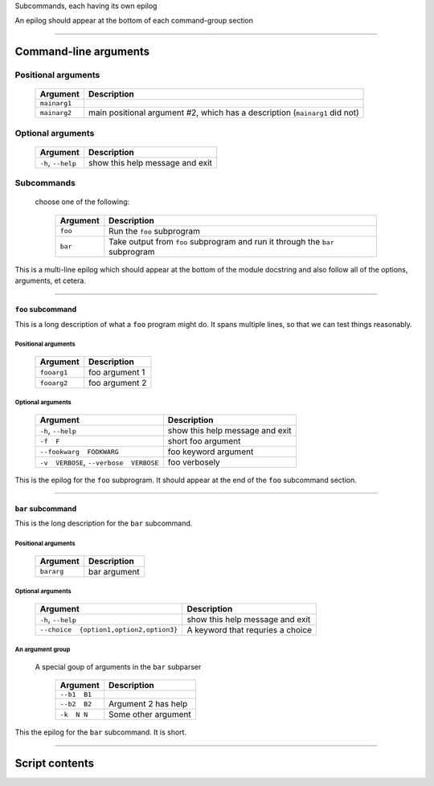 Subcommands, each having its own epilog

An epilog should appear at the bottom of each command-group section


------------


Command-line arguments
----------------------

Positional arguments
~~~~~~~~~~~~~~~~~~~~

    =================    ================================================================================
    **Argument**         **Description**                                                                 
    -----------------    --------------------------------------------------------------------------------
    ``mainarg1``                                                                                         
    ``mainarg2``         main positional argument #2, which has a description (``mainarg1`` did not)     
    =================    ================================================================================


Optional arguments
~~~~~~~~~~~~~~~~~~

    =======================    ====================================
    **Argument**               **Description**                     
    -----------------------    ------------------------------------
    ``-h``, ``--help``         show this help message and exit     
    =======================    ====================================


Subcommands
~~~~~~~~~~~
  choose one of the following:

    =============    ==================================================================================
    **Argument**     **Description**                                                                   
    -------------    ----------------------------------------------------------------------------------
    ``foo``          Run the ``foo`` subprogram                                                        
    ``bar``          Take output from ``foo`` subprogram and run it through the ``bar`` subprogram     
    =============    ==================================================================================

This is a multi-line epilog which should appear at the bottom of the module
docstring and also follow all of the options, arguments, et cetera.

------------


``foo`` subcommand
__________________
This is a long description of what a ``foo`` program might do. It spans
multiple lines, so that we can test things reasonably.


Positional arguments
""""""""""""""""""""

    ================    ===================
    **Argument**        **Description**    
    ----------------    -------------------
    ``fooarg1``         foo argument 1     
    ``fooarg2``         foo argument 2     
    ================    ===================


Optional arguments
""""""""""""""""""

    ============================================    ====================================
    **Argument**                                    **Description**                     
    --------------------------------------------    ------------------------------------
    ``-h``, ``--help``                              show this help message and exit     
    ``-f  F``                                       short foo argument                  
    ``--fookwarg  FOOKWARG``                        foo keyword argument                
    ``-v  VERBOSE``, ``--verbose  VERBOSE``          foo verbosely                      
    ============================================    ====================================

This is the epilog for the ``foo`` subprogram. It should appear at the end of
the ``foo`` subcommand section.

------------


``bar`` subcommand
__________________
This is the long description for the ``bar`` subcommand.


Positional arguments
""""""""""""""""""""

    ===============    =================
    **Argument**       **Description**  
    ---------------    -----------------
    ``bararg``         bar argument     
    ===============    =================


Optional arguments
""""""""""""""""""

    ============================================    ======================================
    **Argument**                                    **Description**                       
    --------------------------------------------    --------------------------------------
    ``-h``, ``--help``                              show this help message and exit       
    ``--choice  {option1,option2,option3}``          A keyword that requries a choice     
    ============================================    ======================================


An argument group
"""""""""""""""""
  A special goup of arguments in the ``bar`` subparser

    =================    ========================
    **Argument**         **Description**         
    -----------------    ------------------------
    ``--b1  B1``                                 
    ``--b2  B2``         Argument 2 has help     
    ``-k  N N``          Some other argument     
    =================    ========================

This the epilog for the ``bar`` subcommand. It is short.

------------


Script contents
---------------
